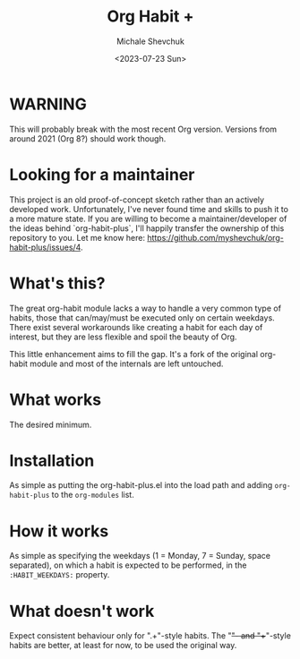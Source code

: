 #+TITLE:	Org Habit +
#+AUTHOR:	Michale Shevchuk
#+EMAIL:	m.shev4uk@gmail.com
#+ORIGINAL_DATE:		2015-11-23
#+DATE: <2023-07-23 Sun>
#+STARTUP:	content

* WARNING

This will probably break with the most recent Org version.  Versions from around 2021 (Org 8?) should work though.

* Looking for a maintainer

This project is an old proof-of-concept sketch rather than an actively
developed work.  Unfortunately, I've never found time and skills to push it to
a more mature state.  If you are willing to become a maintainer/developer of
the ideas behind `org-habit-plus`, I'll happily transfer the ownership of this
repository to you.  Let me know here:
https://github.com/myshevchuk/org-habit-plus/issues/4.

* What's this?

  The great org-habit module lacks a way to handle a very common type of habits, those that can/may/must be executed only on certain weekdays.
  There exist several workarounds like creating a habit for each day of interest, but they are less flexible and spoil the beauty of Org.

  This little enhancement aims to fill the gap. It's a fork of the original org-habit module and most of the internals are left untouched.

* What works
  
  The desired minimum. 

* Installation

  As simple as putting the org-habit-plus.el into the load path and adding =org-habit-plus= to the =org-modules= list.

* How it works

  As simple as specifying the weekdays (1 = Monday, 7 = Sunday, space separated), on which a habit is expected to be performed, in the =:HABIT_WEEKDAYS:= property.

* What doesn't work

  Expect consistent behaviour only for ".+"-style habits. The "+"- and "++"-style habits are better, at least for now, to be used the original way.
